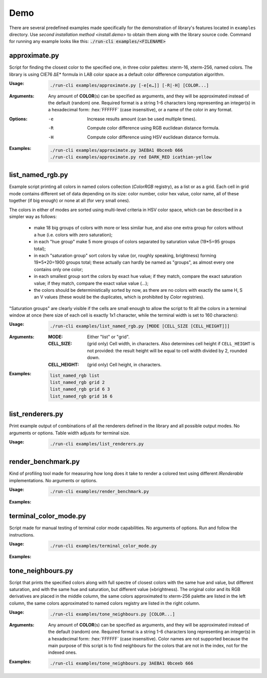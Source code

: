 .. _examples.demo:

#################
     Demo
#################

.. highlight:: bash

There are several predefined examples made specifically for the demonstration
of library's features located in ``examples`` directory. Use `second installation
method <install.demo>` to obtain them along with the library source code.
Command for running any example looks like this: :code:`./run-cli examples/<FILENAME>`


.. _examples.demo.approximate:

-----------------------------------
approximate.py
-----------------------------------

Script for finding the closest color to the specified one, in three color palettes:
xterm-16, xterm-256, named colors. The library is using CIE76 ΔE\* formula in
LAB color space as a default color difference computation algorithm.

:Usage:
    .. code-block::

        ./run-cli examples/approximate.py [-e[e…]] [-R|-H] [COLOR...]

:Arguments:

    Any amount of **COLOR**\ (s) can be specified as arguments, and they will be
    approximated instead of the default (random) one. Required format is a string
    1-6 characters long representing an integer(s) in a hexadecimal form: :hex:`FFFFFF`
    (case insensitive), or a name of the color in any format.

:Options:

   -e    Increase results amount (can be used multiple times).
   -R    Compute color difference using RGB euclidean distance formula.
   -H    Compute color difference using HSV euclidean distance formula.

:Examples:

    .. code-block::

        ./run-cli examples/approximate.py 3AEBA1 0bceeb 666
        ./run-cli examples/approximate.py red DARK_RED icathian-yellow

    .. container:: fullwidthimage

        .. image:: /_generated/term-output/example001.png
           :width: 100%
           :align: center
           :class: no-scaled-link

-----------------------------------
list_named_rgb.py
-----------------------------------

Example script printing all colors in named colors collection (`ColorRGB`
registry), as a list or as a grid. Each cell in grid mode contains different
set of data depending on its size: color number, color hex value, color name,
all of these together (if big enough) or none at all (for very small ones).

The colors in either of modes are sorted using multi-level criteria in HSV color
space, which can be described in a simpler way as follows:

    - make 18 big groups of colors with more or less similar hue, and also
      one extra group for colors without a hue (i.e. colors with zero saturation);
    - in each "hue group" make 5 more groups of colors separated by
      saturation value (19*5=95 groups total);
    - in each "saturation group" sort colors by value (or, roughly speaking,
      brightness) forming 19*5*20=1900 groups total; these actually can hardly
      be named as "groups", as almost every one contains only one color;
    - in each smallest group sort the colors by exact hue value; if they match,
      compare the exact saturation value; if they match, compare the exact value
      value (...);
    - the colors should be deterministically sorted by now, as there are no
      colors with exactly the same H, S an V values (these would be the
      duplicates, which is prohibited by `Color` registries).

"Saturation groups" are clearly visible if the cells are small enough to allow
the script to fit all the colors in a terminal window at once (here size of each
cell is exactly 1x1 character, while the terminal width is set to 160 characters):

.. container:: fullwidthimage

    .. image:: /_generated/term-output/example007.png
      :width: 100%
      :align: center
      :class: no-scaled-link

:Usage:
    .. code-block::

        ./run-cli examples/list_named_rgb.py [MODE [CELL_SIZE [CELL_HEIGHT]]]

:Arguments:

    :MODE:          Either "list" or "grid".
    :CELL_SIZE:     (grid only) Cell width, in characters. Also determines cell
                    height if ``CELL_HEIGHT`` is not provided: the result height
                    will be equal to cell width divided by 2, rounded down.
    :CELL_HEIGHT:   (grid only) Cell height, in characters.

:Examples:
    .. code-block::

        list_named_rgb list
        list_named_rgb grid 2
        list_named_rgb grid 6 3
        list_named_rgb grid 16 6

    .. container:: fullwidthimage

        .. image:: /_generated/term-output/example002.png
          :width: 100%
          :align: center
          :class: no-scaled-link

    .. container:: fullwidthimage

        .. image:: /_generated/term-output/example003.png
          :width: 100%
          :align: center
          :class: no-scaled-link


-----------------------------------
list_renderers.py
-----------------------------------

Print example output of combinations of all the renderers defined in the
library and all possible output modes. No arguments or options. Table width
adjusts for terminal size.

:Usage:
    .. code-block::

        ./run-cli examples/list_renderers.py

-----------------------------------
render_benchmark.py
-----------------------------------

Kind of profiling tool made for measuring how long does it take to render a
colored text using different `IRenderable` implementations. No arguments or
options.

:Usage:
    .. code-block::

        ./run-cli examples/render_benchmark.py

:Examples:
    .. container:: fullwidthimage

        .. image:: /_generated/term-output/example004.png
          :width: 100%
          :align: center
          :class: no-scaled-link

-----------------------------------
terminal_color_mode.py
-----------------------------------

Script made for manual testing of terminal color mode capabilities. No arguments
of options. Run and follow the instructions.

:Usage:
    .. code-block::

        ./run-cli examples/terminal_color_mode.py

:Examples:
    .. container:: fullwidthimage

        .. image:: /_generated/term-output/example005.png
          :width: 100%
          :align: center
          :class: no-scaled-link

-----------------------------------
tone_neighbours.py
-----------------------------------

Script that prints the specified colors along with full spectre of closest
colors with the same hue and value, but different saturation, and with the same
hue and saturation, but different value (≈brightness). The original color and
its RGB derivatives are placed in the middle column, the same colors
approximated to xterm-256 palette are listed in the left column, the same colors
approximated to named colors registry are listed in the right column.

:Usage:
    .. code-block::

        ./run-cli examples/tone_neighbours.py [COLOR...]

:Arguments:

    Any amount of **COLOR**\ (s) can be specified as arguments, and they will be
    approximated instead of the default (random) one. Required format is a string
    1-6 characters long representing an integer(s) in a hexadecimal form:
    :hex:`FFFFFF` (case insensitive). Color names are not supported because the
    main purpose of this script is to find neighbours for the colors that are
    not in the index, not for the indexed ones.

:Examples:

    .. code-block::

        ./run-cli examples/tone_neighbours.py 3AEBA1 0bceeb 666

    .. container:: fullwidthimage

        .. image:: /_generated/term-output/example006.png
           :width: 100%
           :align: center
           :class: no-scaled-link
